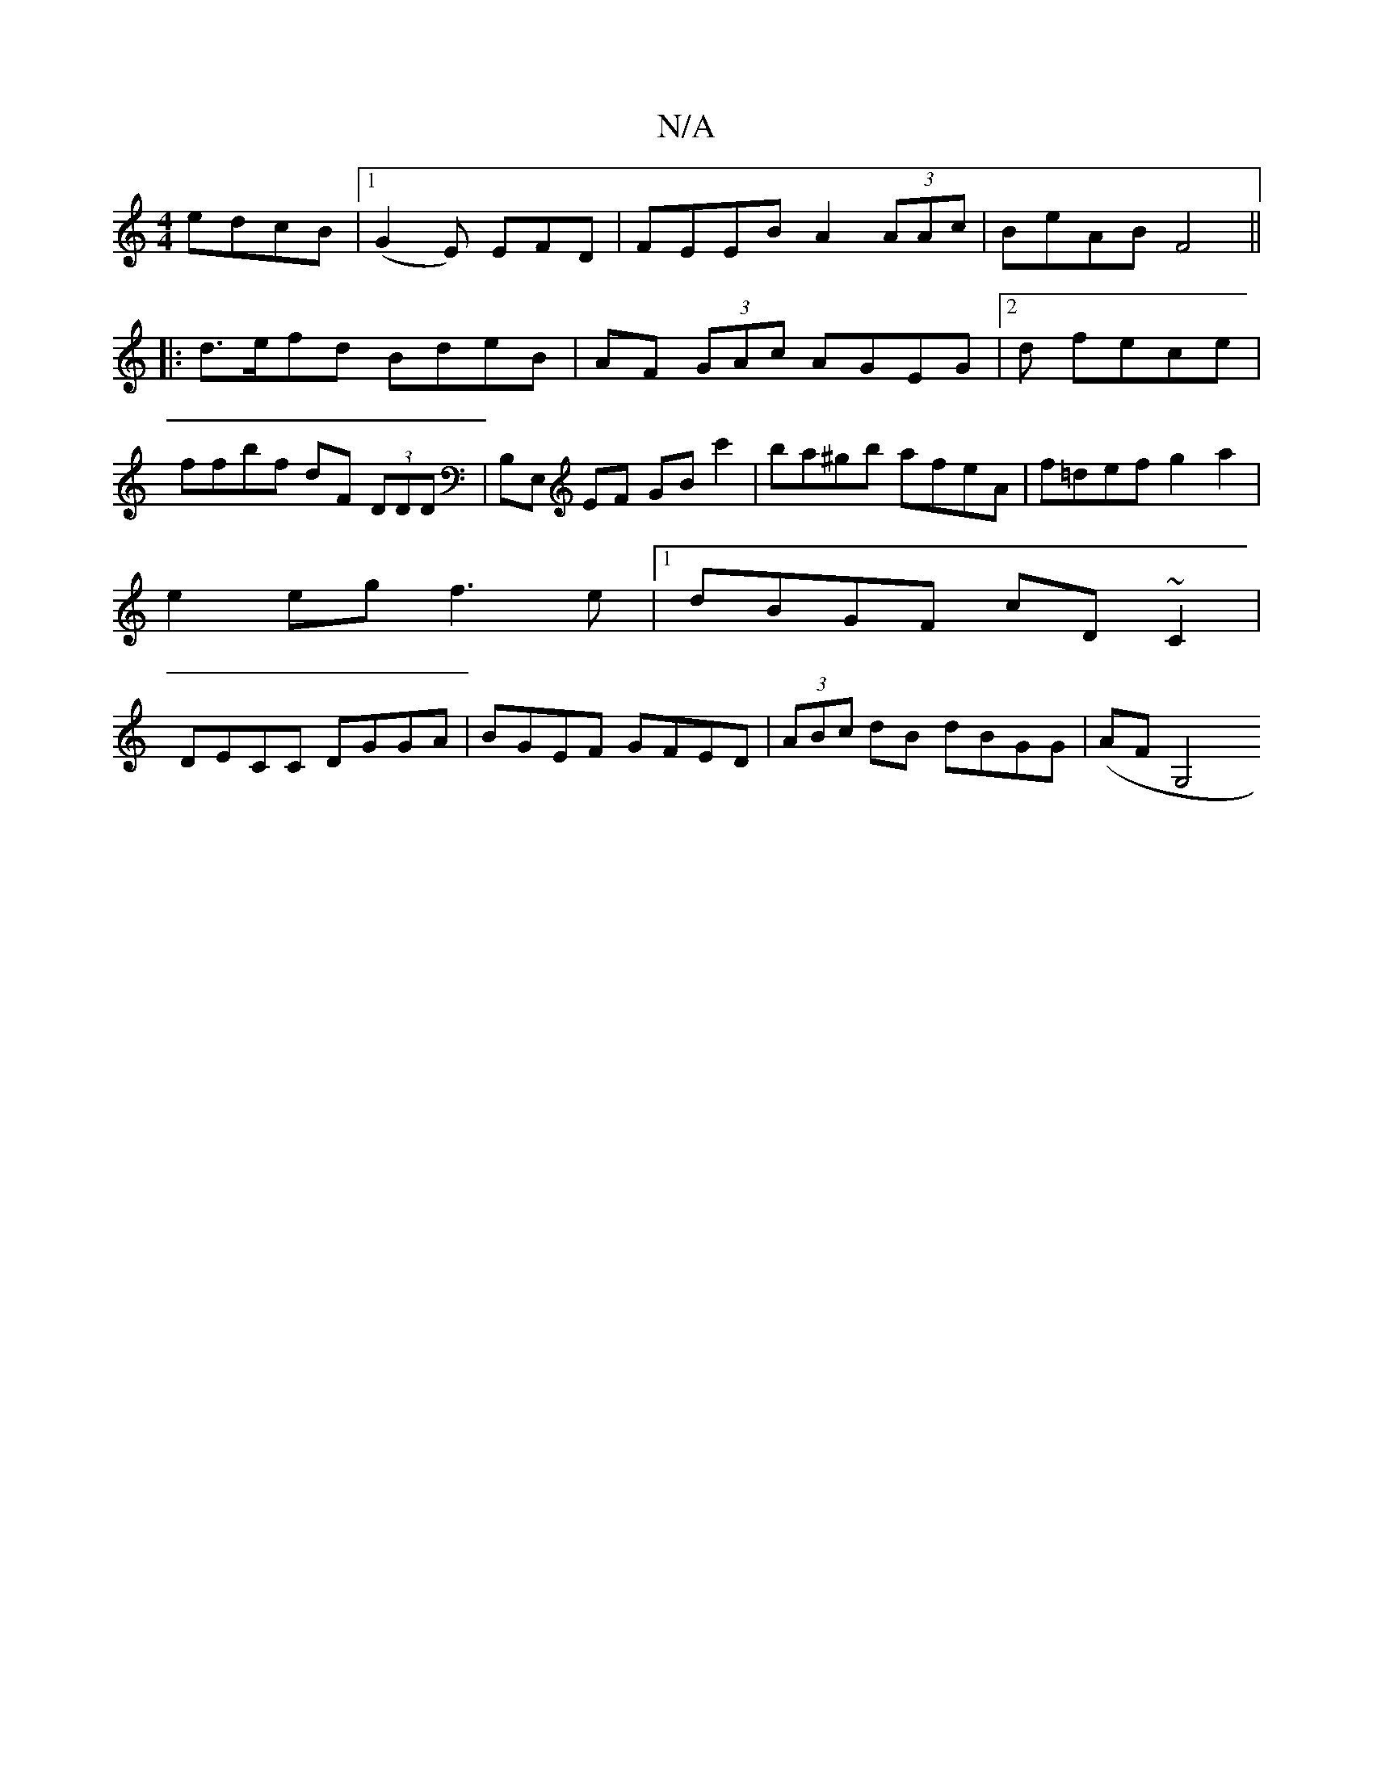 X:1
T:N/A
M:4/4
R:N/A
K:Cmajor
edcB|1 (G2E) EFD | FEEB A2 (3AAc|BeAB F4||
|:d>efd BdeB|AF (3GAc AGEG|2d fece | ffbf dF (3DDD|B,E, EF GB c'2|ba^gb afeA|f=def g2 a2|
e2 eg f3e|1 dBGF cD ~C2|
DECC DGGA|BGEF GFED|(3ABc dB dBGG|(AF G,4 